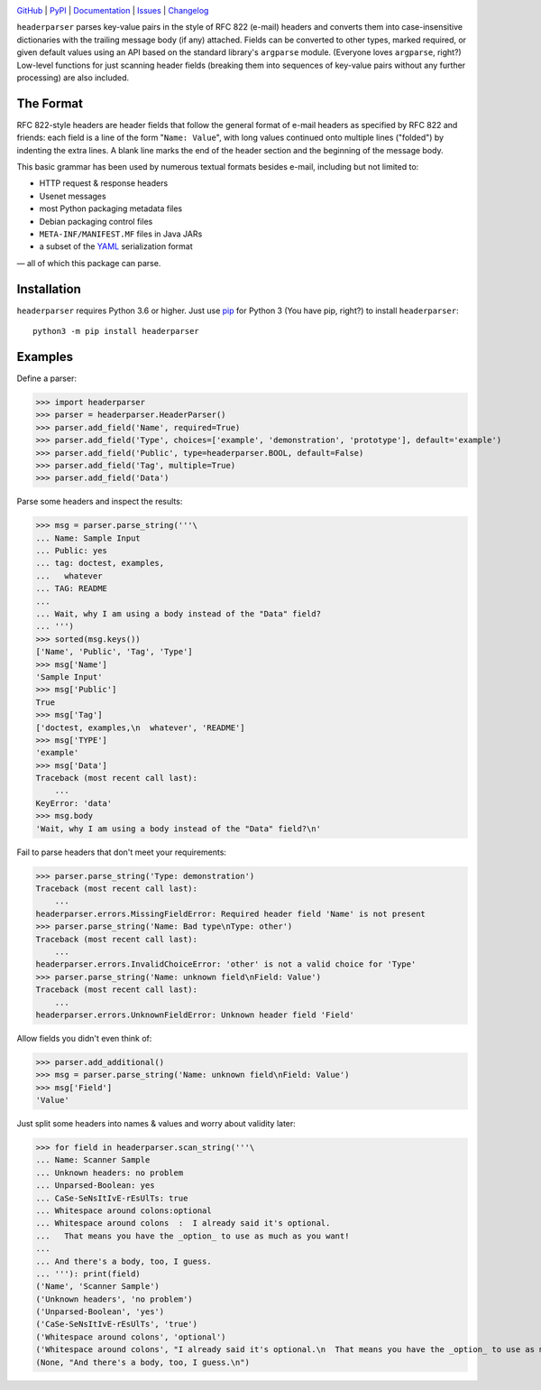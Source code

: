 .. image:: http://www.repostatus.org/badges/latest/active.svg
    :target: http://www.repostatus.org/#active
    :alt: Project Status: Active — The project has reached a stable, usable
          state and is being actively developed.

.. image:: https://github.com/jwodder/headerparser/workflows/Test/badge.svg?branch=master
    :target: https://github.com/jwodder/headerparser/actions?workflow=Test
    :alt: CI Status

.. image:: https://codecov.io/gh/jwodder/headerparser/branch/master/graph/badge.svg
    :target: https://codecov.io/gh/jwodder/headerparser

.. image:: https://img.shields.io/pypi/pyversions/headerparser.svg
    :target: https://pypi.org/project/headerparser

.. image:: https://img.shields.io/github/license/jwodder/headerparser.svg
    :target: https://opensource.org/licenses/MIT
    :alt: MIT License

`GitHub <https://github.com/jwodder/headerparser>`_
| `PyPI <https://pypi.org/project/headerparser>`_
| `Documentation <https://headerparser.readthedocs.io>`_
| `Issues <https://github.com/jwodder/headerparser/issues>`_
| `Changelog <https://github.com/jwodder/headerparser/blob/master/CHANGELOG.md>`_

``headerparser`` parses key-value pairs in the style of RFC 822 (e-mail)
headers and converts them into case-insensitive dictionaries with the trailing
message body (if any) attached.  Fields can be converted to other types, marked
required, or given default values using an API based on the standard library's
``argparse`` module.  (Everyone loves ``argparse``, right?)  Low-level
functions for just scanning header fields (breaking them into sequences of
key-value pairs without any further processing) are also included.

The Format
==========
RFC 822-style headers are header fields that follow the general format of
e-mail headers as specified by RFC 822 and friends: each field is a line of the
form "``Name: Value``", with long values continued onto multiple lines
("folded") by indenting the extra lines.  A blank line marks the end of the
header section and the beginning of the message body.

This basic grammar has been used by numerous textual formats besides e-mail,
including but not limited to:

- HTTP request & response headers
- Usenet messages
- most Python packaging metadata files
- Debian packaging control files
- ``META-INF/MANIFEST.MF`` files in Java JARs
- a subset of the `YAML <http://www.yaml.org/>`_ serialization format

— all of which this package can parse.


Installation
============
``headerparser`` requires Python 3.6 or higher.  Just use `pip
<https://pip.pypa.io>`_ for Python 3 (You have pip, right?) to install
``headerparser``::

    python3 -m pip install headerparser


Examples
========

Define a parser:

>>> import headerparser
>>> parser = headerparser.HeaderParser()
>>> parser.add_field('Name', required=True)
>>> parser.add_field('Type', choices=['example', 'demonstration', 'prototype'], default='example')
>>> parser.add_field('Public', type=headerparser.BOOL, default=False)
>>> parser.add_field('Tag', multiple=True)
>>> parser.add_field('Data')

Parse some headers and inspect the results:

>>> msg = parser.parse_string('''\
... Name: Sample Input
... Public: yes
... tag: doctest, examples,
...   whatever
... TAG: README
... 
... Wait, why I am using a body instead of the "Data" field?
... ''')
>>> sorted(msg.keys())
['Name', 'Public', 'Tag', 'Type']
>>> msg['Name']
'Sample Input'
>>> msg['Public']
True
>>> msg['Tag']
['doctest, examples,\n  whatever', 'README']
>>> msg['TYPE']
'example'
>>> msg['Data']
Traceback (most recent call last):
    ...
KeyError: 'data'
>>> msg.body
'Wait, why I am using a body instead of the "Data" field?\n'

Fail to parse headers that don't meet your requirements:

>>> parser.parse_string('Type: demonstration')
Traceback (most recent call last):
    ...
headerparser.errors.MissingFieldError: Required header field 'Name' is not present
>>> parser.parse_string('Name: Bad type\nType: other')
Traceback (most recent call last):
    ...
headerparser.errors.InvalidChoiceError: 'other' is not a valid choice for 'Type'
>>> parser.parse_string('Name: unknown field\nField: Value')
Traceback (most recent call last):
    ...
headerparser.errors.UnknownFieldError: Unknown header field 'Field'

Allow fields you didn't even think of:

>>> parser.add_additional()
>>> msg = parser.parse_string('Name: unknown field\nField: Value')
>>> msg['Field']
'Value'

Just split some headers into names & values and worry about validity later:

>>> for field in headerparser.scan_string('''\
... Name: Scanner Sample
... Unknown headers: no problem
... Unparsed-Boolean: yes
... CaSe-SeNsItIvE-rEsUlTs: true
... Whitespace around colons:optional
... Whitespace around colons  :  I already said it's optional.
...   That means you have the _option_ to use as much as you want!
... 
... And there's a body, too, I guess.
... '''): print(field)
('Name', 'Scanner Sample')
('Unknown headers', 'no problem')
('Unparsed-Boolean', 'yes')
('CaSe-SeNsItIvE-rEsUlTs', 'true')
('Whitespace around colons', 'optional')
('Whitespace around colons', "I already said it's optional.\n  That means you have the _option_ to use as much as you want!")
(None, "And there's a body, too, I guess.\n")
